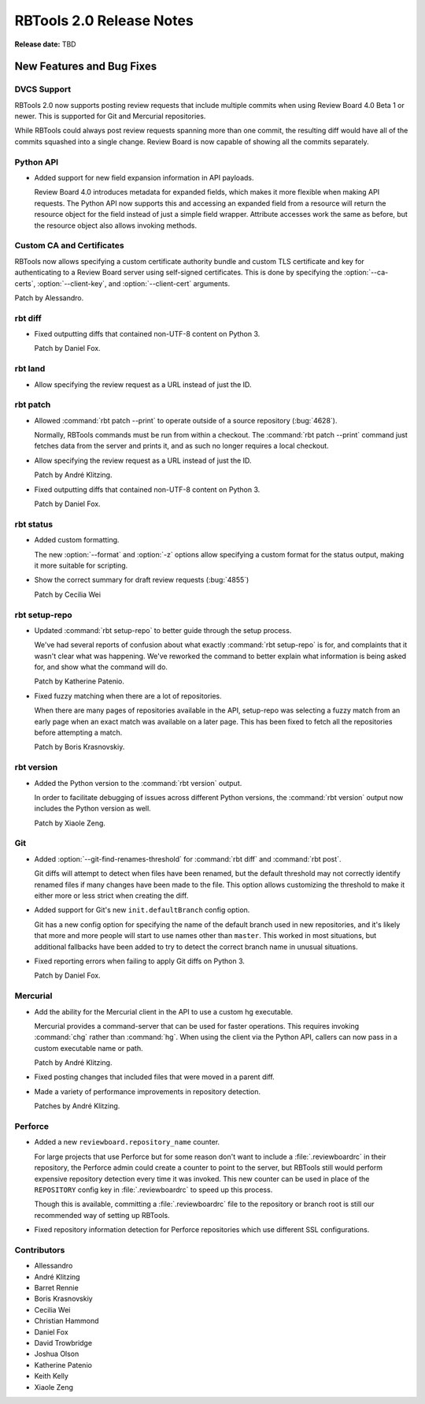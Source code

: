 .. default-intersphinx:: rbt2.0 rb-latest


=========================
RBTools 2.0 Release Notes
=========================

**Release date:** TBD


New Features and Bug Fixes
==========================

DVCS Support
------------

RBTools 2.0 now supports posting review requests that include multiple commits
when using Review Board 4.0 Beta 1 or newer. This is supported for Git and
Mercurial repositories.

While RBTools could always post review requests spanning more than one commit,
the resulting diff would have all of the commits squashed into a single
change. Review Board is now capable of showing all the commits separately.


Python API
----------

* Added support for new field expansion information in API payloads.

  Review Board 4.0 introduces metadata for expanded fields, which makes it more
  flexible when making API requests. The Python API now supports this and
  accessing an expanded field from a resource will return the resource object
  for the field instead of just a simple field wrapper. Attribute accesses work
  the same as before, but the resource object also allows invoking methods.


Custom CA and Certificates
--------------------------

RBTools now allows specifying a custom certificate authority bundle and custom
TLS certificate and key for authenticating to a Review Board server using
self-signed certificates. This is done by specifying the :option:`--ca-certs`,
:option:`--client-key`, and :option:`--client-cert` arguments.

Patch by Alessandro.


rbt diff
--------

* Fixed outputting diffs that contained non-UTF-8 content on Python 3.

  Patch by Daniel Fox.


rbt land
--------

.. program:: rbt land

* Allow specifying the review request as a URL instead of just the ID.


rbt patch
---------

.. program:: rbt patch

* Allowed :command:`rbt patch --print` to operate outside of a source
  repository (:bug:`4628`).

  Normally, RBTools commands must be run from within a checkout. The
  :command:`rbt patch --print` command just fetches data from the server and
  prints it, and as such no longer requires a local checkout.

* Allow specifying the review request as a URL instead of just the ID.

  Patch by André Klitzing.

* Fixed outputting diffs that contained non-UTF-8 content on Python 3.

  Patch by Daniel Fox.


rbt status
----------

.. program:: rbt status

* Added custom formatting.

  The new :option:`--format` and :option:`-z` options allow specifying a custom
  format for the status output, making it more suitable for scripting.

* Show the correct summary for draft review requests (:bug:`4855`)

  Patch by Cecilia Wei


rbt setup-repo
--------------

.. program:: rbt setup-repo

* Updated :command:`rbt setup-repo` to better guide through the setup process.

  We've had several reports of confusion about what exactly :command:`rbt
  setup-repo` is for, and complaints that it wasn't clear what was happening.
  We've reworked the command to better explain what information is being asked
  for, and show what the command will do.

  Patch by Katherine Patenio.

* Fixed fuzzy matching when there are a lot of repositories.

  When there are many pages of repositories available in the API, setup-repo
  was selecting a fuzzy match from an early page when an exact match was
  available on a later page. This has been fixed to fetch all the repositories
  before attempting a match.

  Patch by Boris Krasnovskiy.


rbt version
-----------

.. program:: rbt version

* Added the Python version to the :command:`rbt version` output.

  In order to facilitate debugging of issues across different Python versions,
  the :command:`rbt version` output now includes the Python version as well.

  Patch by Xiaole Zeng.


Git
---

.. program:: rbt post

* Added :option:`--git-find-renames-threshold` for :command:`rbt diff` and
  :command:`rbt post`.

  Git diffs will attempt to detect when files have been renamed, but the
  default threshold may not correctly identify renamed files if many changes
  have been made to the file. This option allows customizing the threshold to
  make it either more or less strict when creating the diff.

* Added support for Git's new ``init.defaultBranch`` config option.

  Git has a new config option for specifying the name of the default branch
  used in new repositories, and it's likely that more and more people will
  start to use names other than ``master``. This worked in most situations, but
  additional fallbacks have been added to try to detect the correct branch name
  in unusual situations.

* Fixed reporting errors when failing to apply Git diffs on Python 3.

  Patch by Daniel Fox.


Mercurial
---------

* Add the ability for the Mercurial client in the API to use a custom
  hg executable.

  Mercurial provides a command-server that can be used for faster operations.
  This requires invoking :command:`chg` rather than :command:`hg`. When using
  the client via the Python API, callers can now pass in a custom executable
  name or path.

  Patch by André Klitzing.

* Fixed posting changes that included files that were moved in a parent diff.

* Made a variety of performance improvements in repository detection.

  Patches by André Klitzing.


Perforce
--------

* Added a new ``reviewboard.repository_name`` counter.

  For large projects that use Perforce but for some reason don't want to
  include a :file:`.reviewboardrc` in their repository, the Perforce admin
  could create a counter to point to the server, but RBTools still would
  perform expensive repository detection every time it was invoked. This new
  counter can be used in place of the ``REPOSITORY`` config key in
  :file:`.reviewboardrc` to speed up this process.

  Though this is available, committing a :file:`.reviewboardrc` file to the
  repository or branch root is still our recommended way of setting up RBTools.

* Fixed repository information detection for Perforce repositories which use
  different SSL configurations.


Contributors
------------

* Allessandro
* André Klitzing
* Barret Rennie
* Boris Krasnovskiy
* Cecilia Wei
* Christian Hammond
* Daniel Fox
* David Trowbridge
* Joshua Olson
* Katherine Patenio
* Keith Kelly
* Xiaole Zeng

